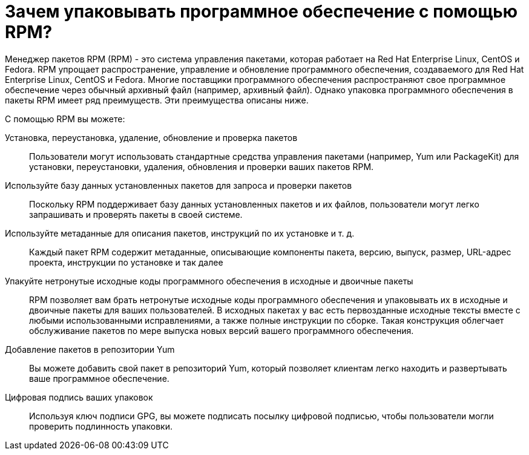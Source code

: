 [[Why-Package-Software-with-RPM]]
= Зачем упаковывать программное обеспечение с помощью RPM?

Менеджер пакетов RPM (RPM) - это система управления пакетами, которая работает на Red Hat Enterprise Linux, CentOS и Fedora. RPM упрощает распространение, управление и обновление программного обеспечения, создаваемого для Red Hat Enterprise Linux, CentOS и Fedora. Многие поставщики программного обеспечения распространяют свое программное обеспечение через обычный архивный файл (например, архивный файл). Однако упаковка программного обеспечения в пакеты RPM имеет ряд преимуществ. Эти преимущества описаны ниже.

С помощью RPM вы можете:

Установка, переустановка, удаление, обновление и проверка пакетов::
Пользователи могут использовать стандартные средства управления пакетами (например, Yum или PackageKit) для установки, переустановки, удаления, обновления и проверки ваших пакетов RPM.
Используйте базу данных установленных пакетов для запроса и проверки пакетов::
Поскольку RPM поддерживает базу данных установленных пакетов и их файлов, пользователи могут легко запрашивать и проверять пакеты в своей системе.
Используйте метаданные для описания пакетов, инструкций по их установке и т. д.::
Каждый пакет RPM содержит метаданные, описывающие компоненты пакета, версию, выпуск, размер, URL-адрес проекта, инструкции по установке и так далее
Упакуйте нетронутые исходные коды программного обеспечения в исходные и двоичные пакеты::
RPM позволяет вам брать нетронутые исходные коды программного обеспечения и упаковывать их в исходные и двоичные пакеты для ваших пользователей. В исходных пакетах у вас есть первозданные исходные тексты вместе с любыми использованными исправлениями, а также полные инструкции по сборке. Такая конструкция облегчает обслуживание пакетов по мере выпуска новых версий вашего программного обеспечения.
Добавление пакетов в репозитории Yum::
Вы можете добавить свой пакет в репозиторий Yum, который позволяет клиентам легко находить и развертывать ваше программное обеспечение.
Цифровая подпись ваших упаковок::
Используя ключ подписи GPG, вы можете подписать посылку цифровой подписью, чтобы пользователи могли проверить подлинность упаковки.
